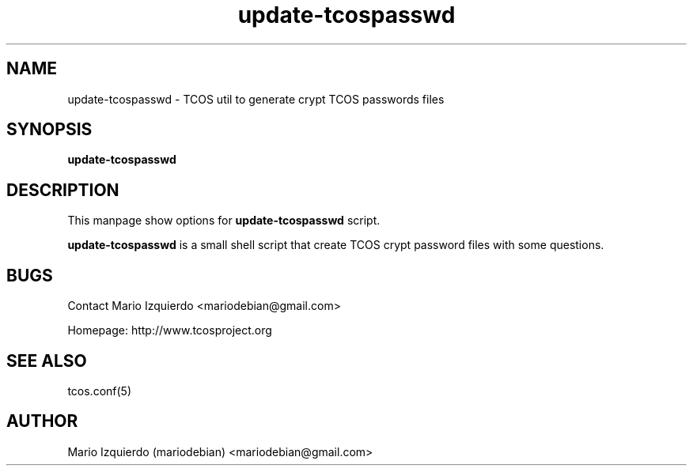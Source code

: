 .TH update-tcospasswd 1 "Jun 21, 2006" "update-tcospasswd man page"

.SH NAME
update-tcospasswd \- TCOS util to generate crypt TCOS passwords files

.SH SYNOPSIS
.B update-tcospasswd
.br

.SH DESCRIPTION

This manpage show options for 
.B update-tcospasswd
script.

.PP
\fBupdate-tcospasswd\fP is a small shell script that create TCOS crypt 
password files with some questions.


.SH BUGS
Contact Mario Izquierdo <mariodebian@gmail.com>

Homepage: http://www.tcosproject.org

.SH SEE ALSO
tcos.conf(5)

.SH AUTHOR
Mario Izquierdo (mariodebian) <mariodebian@gmail.com>
